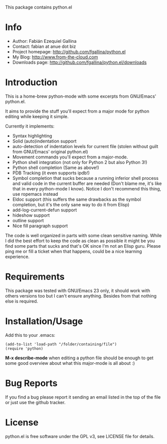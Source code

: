 This package contains python.el

* Info

  + Author: Fabián Ezequiel Gallina
  + Contact: fabian at anue dot biz
  + Project homepage: http://github.com/fgallina/python.el
  + My Blog: http://www.from-the-cloud.com
  + Downloads page: http://github.com/fgallina/python.el/downloads

* Introduction

  This is a home-brew python-mode with some excerpts from GNU/Emacs'
  python.el.

  It aims to provide the stuff you'll expect from a major mode for
  python editing while keeping it simple.

  Currently it implements:
   + Syntax highlighting
   + Solid (auto)indentation support
   + auto-detection of indentation levels for current file (stolen
     without guilt from GNU/Emacs' original python.el)
   + Movement commands you'll expect from a major-mode.
   + Python shell integration (not only for Python 2 but also Python 3!)
   + Python shell completion (Same as above!)
   + PDB Tracking (it even supports ipdb!)
   + Symbol completion that sucks because a running inferior shell
     process and valid code in the current buffer are needed (Don't
     blame me, it's like that in every python-mode I know). Notice I
     don't recommend this thing, use ropemacs instead
   + Eldoc support (this suffers the same drawbacks as the symbol
     completion, but it's the only sane way to do it from Elisp)
   + add-log-current-defun support
   + hideshow support
   + outline support
   + Nice fill paragraph support

  The code is well organized in parts with some clean sensitive
  naming. While I did the best effort to keep the code as clean as
  possible it might be you find some parts that sucks and that's OK
  since I'm not an Elisp guru. Please ping me or fill a ticket when
  that happens, could be a nice learning experience.

* Requirements

  This package was tested with GNU/Emacs 23 only, it should work with
  others versions too but I can't ensure anything. Besides from that
  nothing else is required.

* Installation/Usage

  Add this to your .emacs:

  #+BEGIN_EXAMPLE
  (add-to-list 'load-path "/folder/containing/file")
  (require 'python)
  #+END_EXAMPLE

  *M-x describe-mode* when editing a python file should be enough to
  get some good overview about what this major-mode is all about :)

* Bug Reports

  If you find a bug please report it sending an email listed in the
  top of the file or just use the github tracker.

* License

  python.el is free software under the GPL v3, see LICENSE file for
  details.
